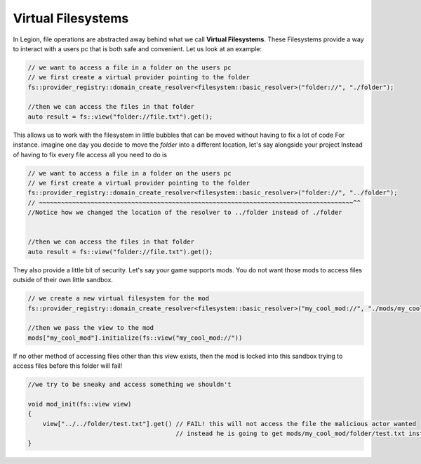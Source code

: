 Virtual Filesystems
===================

In Legion, file operations are abstracted away behind what we call **Virtual Filesystems**.
These Filesystems provide a way to interact with a users pc that is both safe and convenient.
Let us look at an example:

.. code-block:: cpp


    // we want to access a file in a folder on the users pc
    // we first create a virtual provider pointing to the folder
    fs::provider_registry::domain_create_resolver<filesystem::basic_resolver>("folder://", "./folder");

    //then we can access the files in that folder
    auto result = fs::view("folder://file.txt").get();

This allows us to work with the filesystem in little bubbles that can be moved without having to fix a lot of code
For instance. imagine one day you decide to move the `folder` into a different location, let's say alongside your project
Instead of having to fix every file access all you need to do is

.. code-block:: cpp


    // we want to access a file in a folder on the users pc
    // we first create a virtual provider pointing to the folder
    fs::provider_registry::domain_create_resolver<filesystem::basic_resolver>("folder://", "../folder");
    // ~~~~~~~~~~~~~~~~~~~~~~~~~~~~~~~~~~~~~~~~~~~~~~~~~~~~~~~~~~~~~~~~~~~~~~~~~~~~~~~~~~~~~^^
    //Notice how we changed the location of the resolver to ../folder instead of ./folder


    //then we can access the files in that folder
    auto result = fs::view("folder://file.txt").get();


They also provide a little bit of security. 
Let's say your game supports mods. You do not want those mods to access files outside of their own little sandbox.

.. code-block:: cpp


    // we create a new virtual filesystem for the mod
    fs::provider_registry::domain_create_resolver<filesystem::basic_resolver>("my_cool_mod://", "./mods/my_cool_mod");

    //then we pass the view to the mod
    mods["my_cool_mod"].initialize(fs::view("my_cool_mod://"))


If no other method of accessing files other than this view exists, then the mod is locked into this sandbox
trying to access files before this folder will fail!

.. code-block:: cpp


    //we try to be sneaky and access something we shouldn't

    void mod_init(fs::view view)
    {
        view["../../folder/test.txt"].get() // FAIL! this will not access the file the malicious actor wanted
                                            // instead he is going to get mods/my_cool_mod/folder/test.txt instead
    }


